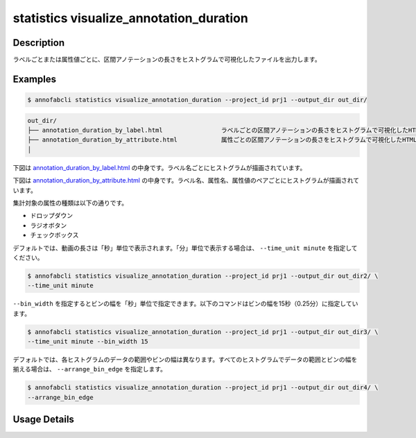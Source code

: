 ==========================================
statistics visualize_annotation_duration
==========================================

Description
=================================

ラベルごとまたは属性値ごとに、区間アノテーションの長さをヒストグラムで可視化したファイルを出力します。

Examples
=================================

.. code-block::

    $ annofabcli statistics visualize_annotation_duration --project_id prj1 --output_dir out_dir/


.. code-block::

    out_dir/ 
    ├── annotation_duration_by_label.html                ラベルごとの区間アノテーションの長さをヒストグラムで可視化したHTMLファイル
    ├── annotation_duration_by_attribute.html            属性ごとの区間アノテーションの長さをヒストグラムで可視化したHTMLファイル
    │




下図は `annotation_duration_by_label.html <https://kurusugawa-computer.github.io/annofab-cli/command_reference/statistics/visualize_annotation_duration/output/annotation_duration_by_label.html>`_ の中身です。ラベル名ごとにヒストグラムが描画されています。


.. image:: visualize_annotation_duration/img/annotation_duration_by_label.png
    :alt: annotation_duration_by_label.htmlの中身


下図は `annotation_duration_by_attribute.html <https://kurusugawa-computer.github.io/annofab-cli/command_reference/statistics/visualize_annotation_duration/output/annotation_duration_by_attribute.html>`_ の中身です。ラベル名、属性名、属性値のペアごとにヒストグラムが描画されています。

.. image:: visualize_annotation_duration/img/annotation_duration_by_attribute.png
    :alt: annotation_duration_by_attribute.htmlの中身

集計対象の属性の種類は以下の通りです。

* ドロップダウン
* ラジオボタン
* チェックボックス



デフォルトでは、動画の長さは「秒」単位で表示されます。「分」単位で表示する場合は、 ``--time_unit minute`` を指定してください。


.. code-block::

    $ annofabcli statistics visualize_annotation_duration --project_id prj1 --output_dir out_dir2/ \
    --time_unit minute


.. image:: visualize_annotation_duration/img/annotation_duration_by_label__with_minute.png
    :alt: out_dir2/annotation_duration_by_label.htmlの中身



``--bin_width`` を指定するとビンの幅を「秒」単位で指定できます。以下のコマンドはビンの幅を15秒（0.25分）に指定しています。


.. code-block::

    $ annofabcli statistics visualize_annotation_duration --project_id prj1 --output_dir out_dir3/ \
    --time_unit minute --bin_width 15


.. image:: visualize_annotation_duration/img/annotation_duration_by_label__with_bin_width.png
    :alt: out_dir3/annotation_duration_by_label.htmlの中身




デフォルトでは、各ヒストグラムのデータの範囲やビンの幅は異なります。すべてのヒストグラムでデータの範囲とビンの幅を揃える場合は、 ``--arrange_bin_edge`` を指定します。


.. code-block::

    $ annofabcli statistics visualize_annotation_duration --project_id prj1 --output_dir out_dir4/ \
    --arrange_bin_edge


.. image:: visualize_annotation_duration/img/annotation_duration_by_label__with_arrange_bin_edge.png
    :alt: out_dir4/annotation_duration_by_label.htmlの中身
    





Usage Details
=================================

.. argparse::
   :ref: annofabcli.statistics.visualize_annotation_duration.add_parser
   :prog: annofabcli statistics visualize_annotation_duration
   :nosubcommands:
   :nodefaultconst:
